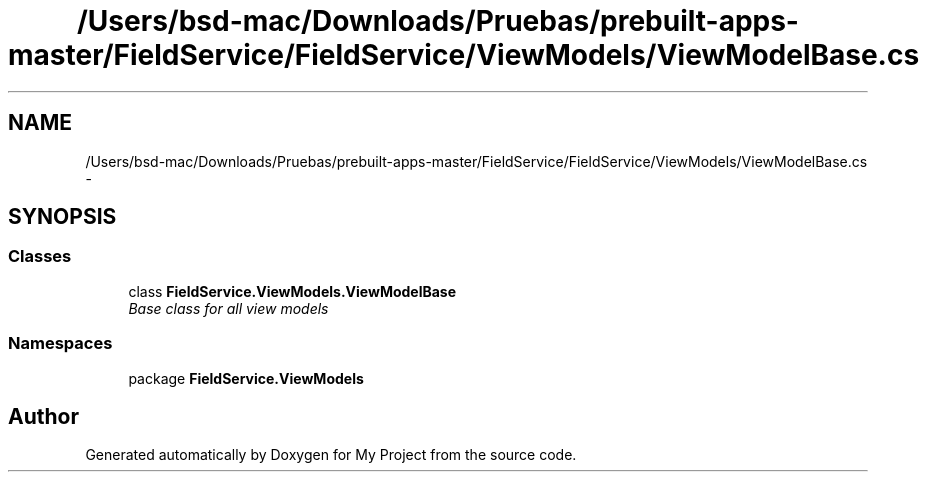 .TH "/Users/bsd-mac/Downloads/Pruebas/prebuilt-apps-master/FieldService/FieldService/ViewModels/ViewModelBase.cs" 3 "Tue Jul 1 2014" "My Project" \" -*- nroff -*-
.ad l
.nh
.SH NAME
/Users/bsd-mac/Downloads/Pruebas/prebuilt-apps-master/FieldService/FieldService/ViewModels/ViewModelBase.cs \- 
.SH SYNOPSIS
.br
.PP
.SS "Classes"

.in +1c
.ti -1c
.RI "class \fBFieldService\&.ViewModels\&.ViewModelBase\fP"
.br
.RI "\fIBase class for all view models \fP"
.in -1c
.SS "Namespaces"

.in +1c
.ti -1c
.RI "package \fBFieldService\&.ViewModels\fP"
.br
.in -1c
.SH "Author"
.PP 
Generated automatically by Doxygen for My Project from the source code\&.
